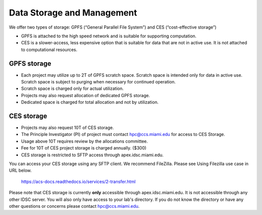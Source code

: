 ===========================
Data Storage and Management
===========================

We offer two types of storage: GPFS (“General Parallel File System”) and CES (“cost-effective storage”)

* GPFS is attached to the high speed network and is suitable for supporting computation.
* CES is a slower-access, less expensive option that is suitable for data that are not in active use. It is not attached to computational resources.

GPFS storage
------------
* Each project may utilize up to 2T of GPFS scratch space. Scratch space is intended only for data in active use. Scratch space is subject to purging when necessary for continued operation.
* Scratch space is charged only for actual utilization.
* Projects may also request allocation of dedicated GPFS storage.
* Dedicated space is charged for total allocation and not by utilization.

CES storage
-----------
* Projects may also request 10T of CES storage.
* The Principle Investigator (PI) of project must contact hpc@ccs.miami.edu for access to CES Storage.
* Usage above 10T requires review by the allocations committee.
* Fee for 10T of CES project storage is charged annually. ($300)
* CES storage is restricted to SFTP access through apex.idsc.miami.edu.

You can access your CES storage using any SFTP client.  We recommend FileZilla.  Please see Using Filezilla use case in URL below.

  https://acs-docs.readthedocs.io/services/2-transfer.html

Please note that CES storage is currently **only** accessible through apex.idsc.miami.edu.  It is not accessible through any other IDSC server.  You will also only have access to your lab's directory.  If you do not know the directory or have any other questions or concerns please contact hpc@ccs.miami.edu.
